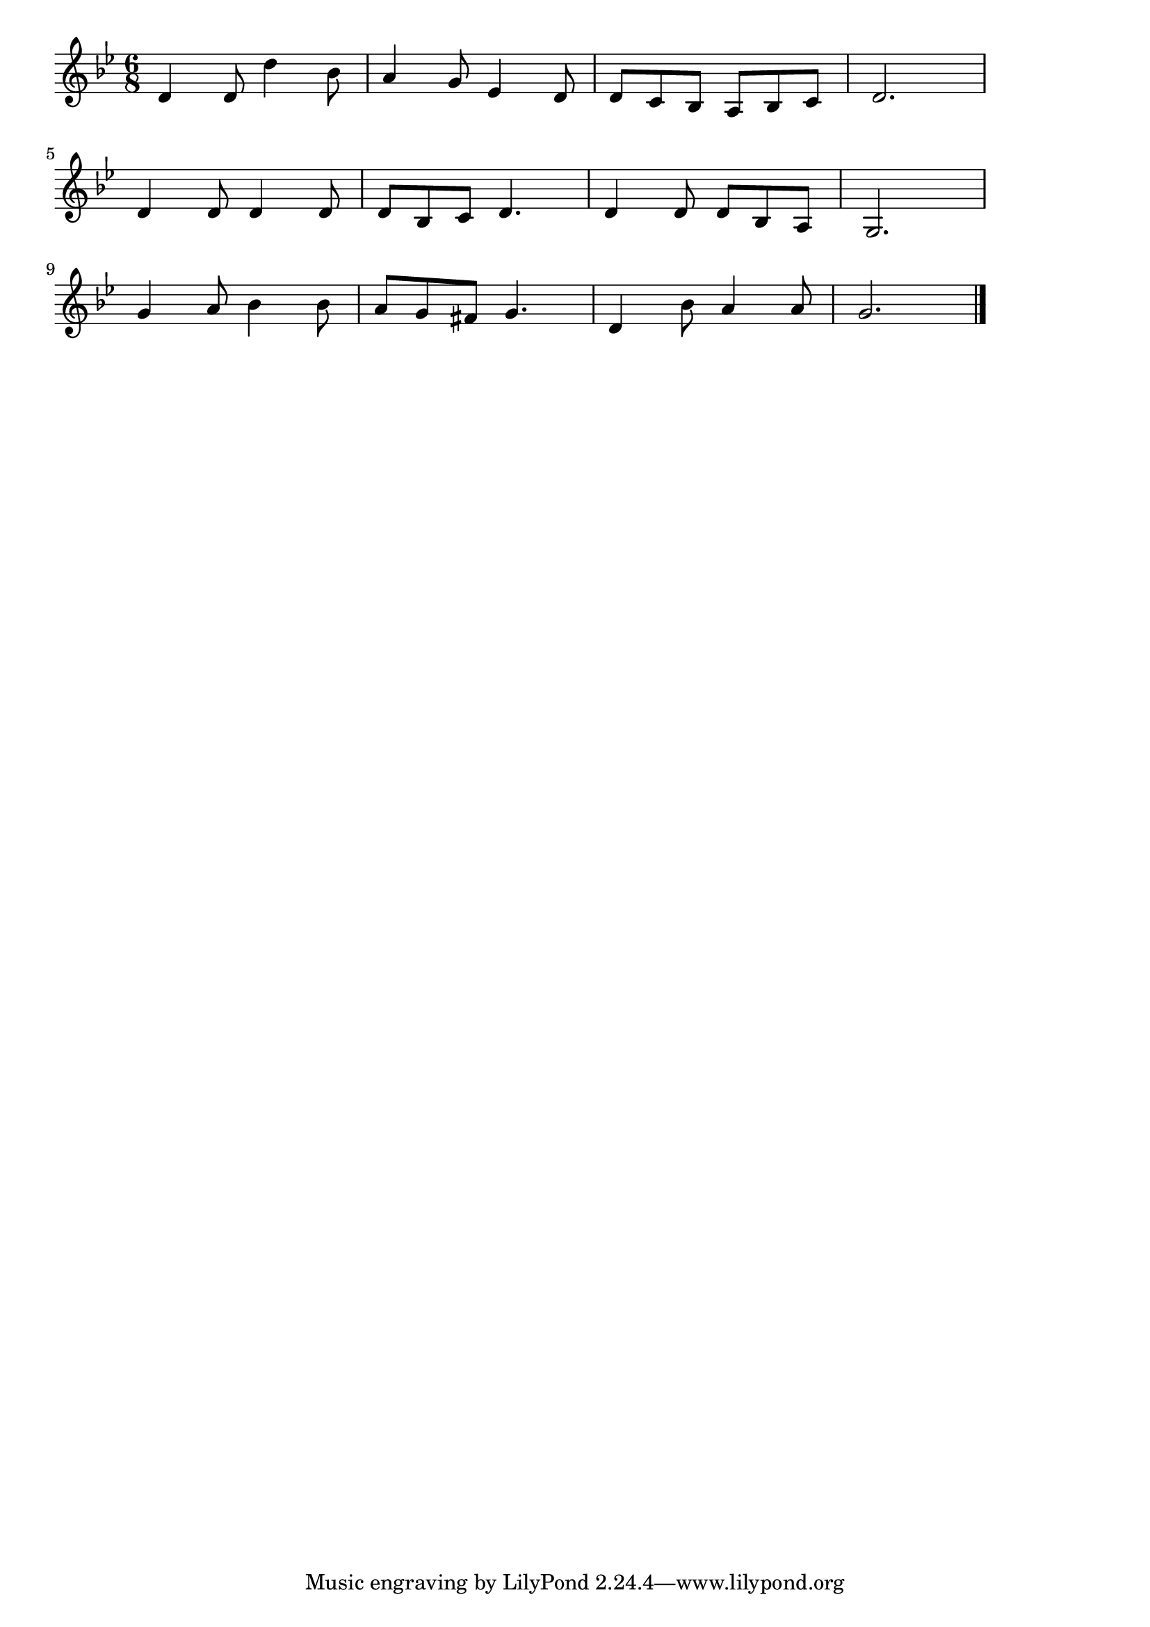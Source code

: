 \version "2.18.2"

% 宵待草(まてどくらせどこぬひとを)
% \index{よいまちぐさ@宵待草(まてどくらせどこぬひとを)}

\score {

\layout {
line-width = #170
indent = 0\mm
}

\relative c' {
\key g \minor
\time 6/8
\set Score.tempoHideNote = ##t
\tempo 4=120
\numericTimeSignature

d4 d8 d'4 bes8 |
a4 g8 es4 d8 |
d c bes a bes c |
d2. |
\break
d4 d8 d4 d8 |
d bes c d4. |
d4 d8 d bes a |
g2. |
\break
g'4 a8 bes4 bes8 |
a g fis g4. |
d4 bes'8 a4 a8 |
g2. |


\bar "|."
}

\midi {}

}